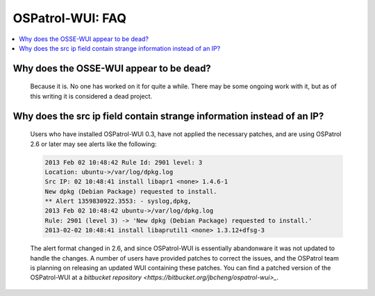 .. _faq_ospatrol_wui:

OSPatrol-WUI: FAQ
--------------

.. contents:: 
    :local:


Why does the OSSE-WUI appear to be dead?
^^^^^^^^^^^^^^^^^^^^^^^^^^^^^^^^^^^^^^^^

   Because it is. No one has worked on it for quite a while. There may be some ongoing work with it, but as of this writing it is considered a dead project.


Why does the src ip field contain strange information instead of an IP?
^^^^^^^^^^^^^^^^^^^^^^^^^^^^^^^^^^^^^^^^^^^^^^^^^^^^^^^^^^^^^^^^^^^^^^^

   Users who have installed OSPatrol-WUI 0.3, have not applied the necessary patches, and are using OSPatrol 2.6 or later may see alerts like the following:

   .. code-block:: console

      2013 Feb 02 10:48:42 Rule Id: 2901 level: 3
      Location: ubuntu->/var/log/dpkg.log 
      Src IP: 02 10:48:41 install libapr1 <none> 1.4.6-1
      New dpkg (Debian Package) requested to install.
      ** Alert 1359830922.3553: - syslog,dpkg,
      2013 Feb 02 10:48:42 ubuntu->/var/log/dpkg.log
      Rule: 2901 (level 3) -> 'New dpkg (Debian Package) requested to install.'
      2013-02-02 10:48:41 install libaprutil1 <none> 1.3.12+dfsg-3

    
   The alert format changed in 2.6, and since OSPatrol-WUI is essentially abandonware it was not updated to handle the changes. 
   A number of users have provided patches to correct the issues, and the OSPatrol team is planning on releasing an updated WUI containing these patches.
   You can find a patched version of the OSPatrol-WUI at a `bitbucket repository <https://bitbucket.org/jbcheng/ospatrol-wui>_`.
 

